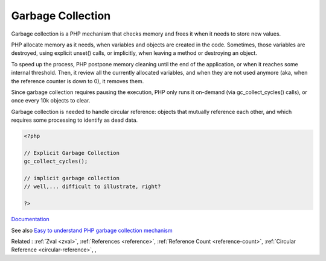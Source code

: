 .. _garbage-collection:
.. _gc:
.. meta::
	:description:
		Garbage Collection: Garbage collection is a PHP mechanism that checks memory and frees it when it needs to store new values.
	:twitter:card: summary_large_image
	:twitter:site: @exakat
	:twitter:title: Garbage Collection
	:twitter:description: Garbage Collection: Garbage collection is a PHP mechanism that checks memory and frees it when it needs to store new values
	:twitter:creator: @exakat
	:twitter:image:src: https://php-dictionary.readthedocs.io/en/latest/_static/logo.png
	:og:image: https://php-dictionary.readthedocs.io/en/latest/_static/logo.png
	:og:title: Garbage Collection
	:og:type: article
	:og:description: Garbage collection is a PHP mechanism that checks memory and frees it when it needs to store new values
	:og:url: https://php-dictionary.readthedocs.io/en/latest/dictionary/garbage-collection.ini.html
	:og:locale: en
.. raw:: html

	<script type="application/ld+json">{"@context":"https:\/\/schema.org","@graph":[{"@type":"WebPage","@id":"https:\/\/php-dictionary.readthedocs.io\/en\/latest\/tips\/debug_zval_dump.html","url":"https:\/\/php-dictionary.readthedocs.io\/en\/latest\/tips\/debug_zval_dump.html","name":"Garbage Collection","isPartOf":{"@id":"https:\/\/www.exakat.io\/"},"datePublished":"Sat, 19 Apr 2025 15:49:21 +0000","dateModified":"Sat, 19 Apr 2025 15:49:21 +0000","description":"Garbage collection is a PHP mechanism that checks memory and frees it when it needs to store new values","inLanguage":"en-US","potentialAction":[{"@type":"ReadAction","target":["https:\/\/php-dictionary.readthedocs.io\/en\/latest\/dictionary\/Garbage Collection.html"]}]},{"@type":"WebSite","@id":"https:\/\/www.exakat.io\/","url":"https:\/\/www.exakat.io\/","name":"Exakat","description":"Smart PHP static analysis","inLanguage":"en-US"}]}</script>


Garbage Collection
------------------

Garbage collection is a PHP mechanism that checks memory and frees it when it needs to store new values. 

PHP allocate memory as it needs, when variables and objects are created in the code. Sometimes, those variables are destroyed, using explicit unset() calls, or implicitly, when leaving a method or destroying an object. 

To speed up the process, PHP postpone memory cleaning until the end of the application, or when it reaches some internal threshold. Then, it review all the currently allocated variables, and when they are not used anymore (aka, when the reference counter is down to 0), it removes them.

Since garbage collection requires pausing the execution, PHP only runs it on-demand (via gc_collect_cycles() calls), or once every 10k objects to clear.

Garbage collection is needed to handle circular reference: objects that mutually reference each other, and which requires some processing to identify as dead data.

.. code-block:: php
   
   <?php
   
   // Explicit Garbage Collection 
   gc_collect_cycles();
   
   // implicit garbage collection
   // well,... difficult to illustrate, right?
   
   ?>


`Documentation <https://www.php.net/manual/en/features.gc.php>`__

See also `Easy to understand PHP garbage collection mechanism <https://medium.com/geekculture/easy-to-understand-php-garbage-collection-mechanism-ee5c5bde5a5d>`_

Related : :ref:`Zval <zval>`, :ref:`References <reference>`, :ref:`Reference Count <reference-count>`, :ref:`Circular Reference <circular-reference>`, , 
